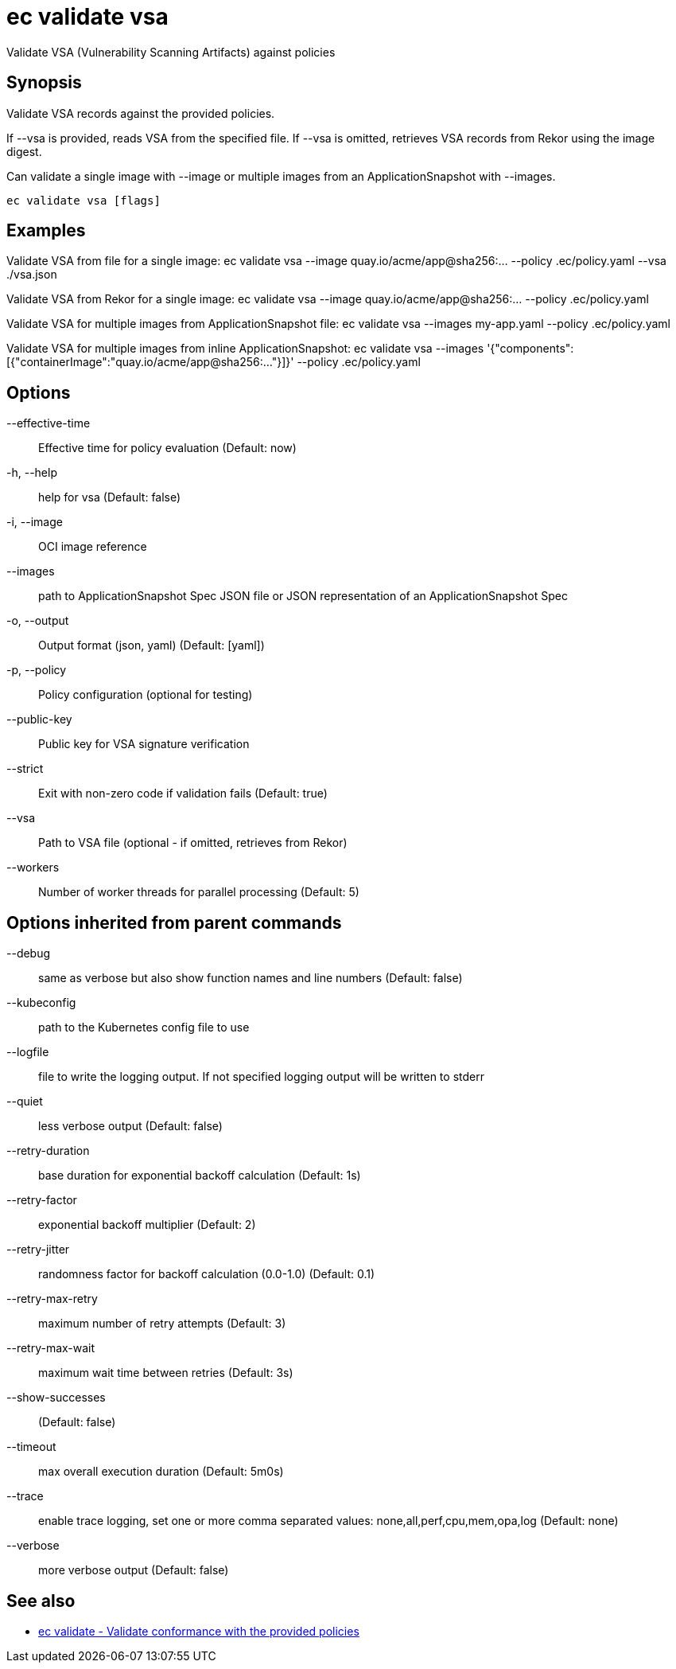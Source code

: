 = ec validate vsa

Validate VSA (Vulnerability Scanning Artifacts) against policies

== Synopsis

Validate VSA records against the provided policies.

If --vsa is provided, reads VSA from the specified file.
If --vsa is omitted, retrieves VSA records from Rekor using the image digest.

Can validate a single image with --image or multiple images from an ApplicationSnapshot
with --images.

[source,shell]
----
ec validate vsa [flags]
----

== Examples
Validate VSA from file for a single image:
  ec validate vsa --image quay.io/acme/app@sha256:... --policy .ec/policy.yaml --vsa ./vsa.json

Validate VSA from Rekor for a single image:
  ec validate vsa --image quay.io/acme/app@sha256:... --policy .ec/policy.yaml

Validate VSA for multiple images from ApplicationSnapshot file:
  ec validate vsa --images my-app.yaml --policy .ec/policy.yaml

Validate VSA for multiple images from inline ApplicationSnapshot:
  ec validate vsa --images '{"components":[{"containerImage":"quay.io/acme/app@sha256:..."}]}' --policy .ec/policy.yaml

== Options

--effective-time:: Effective time for policy evaluation (Default: now)
-h, --help:: help for vsa (Default: false)
-i, --image:: OCI image reference
--images:: path to ApplicationSnapshot Spec JSON file or JSON representation of an ApplicationSnapshot Spec
-o, --output:: Output format (json, yaml) (Default: [yaml])
-p, --policy:: Policy configuration (optional for testing)
--public-key:: Public key for VSA signature verification
--strict:: Exit with non-zero code if validation fails (Default: true)
--vsa:: Path to VSA file (optional - if omitted, retrieves from Rekor)
--workers:: Number of worker threads for parallel processing (Default: 5)

== Options inherited from parent commands

--debug:: same as verbose but also show function names and line numbers (Default: false)
--kubeconfig:: path to the Kubernetes config file to use
--logfile:: file to write the logging output. If not specified logging output will be written to stderr
--quiet:: less verbose output (Default: false)
--retry-duration:: base duration for exponential backoff calculation (Default: 1s)
--retry-factor:: exponential backoff multiplier (Default: 2)
--retry-jitter:: randomness factor for backoff calculation (0.0-1.0) (Default: 0.1)
--retry-max-retry:: maximum number of retry attempts (Default: 3)
--retry-max-wait:: maximum wait time between retries (Default: 3s)
--show-successes::  (Default: false)
--timeout:: max overall execution duration (Default: 5m0s)
--trace:: enable trace logging, set one or more comma separated values: none,all,perf,cpu,mem,opa,log (Default: none)
--verbose:: more verbose output (Default: false)

== See also

 * xref:ec_validate.adoc[ec validate - Validate conformance with the provided policies]
